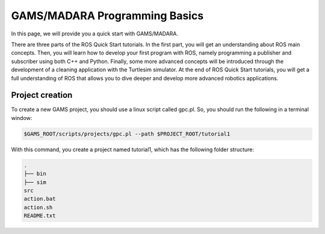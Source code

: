 
=========================
GAMS/MADARA Programming Basics
=========================
In this page, we will provide you a quick start with GAMS/MADARA. 


There are three parts of the ROS Quick Start tutorials. In the first part, you will get an understanding about ROS main concepts.
Then, you will learn how to develop your first program with ROS, namely programming a publisher and subscriber using both C++ and Python.
Finally, some more advanced concepts will be introduced through the development of a cleaning application with the Turtlesim simulator. 
At the end of ROS Quick Start tutorials, you will get a full understanding of ROS that allows you to dive deeper and develop more advanced robotics applications. 

Project creation
----------------

To create a new GAMS project, you should use a linux script called gpc.pl. So, you should run the following in a terminal window:

.. code-block:: bash

  $GAMS_ROOT/scripts/projects/gpc.pl --path $PROJECT_ROOT/tutorial1
  
With this command, you create a project named tutorial1, which has the following folder structure:
 
.. code-block:: bash

   .
   ├── bin  
   ├── sim  
   src  
   action.bat  
   action.sh  
   README.txt  
 
